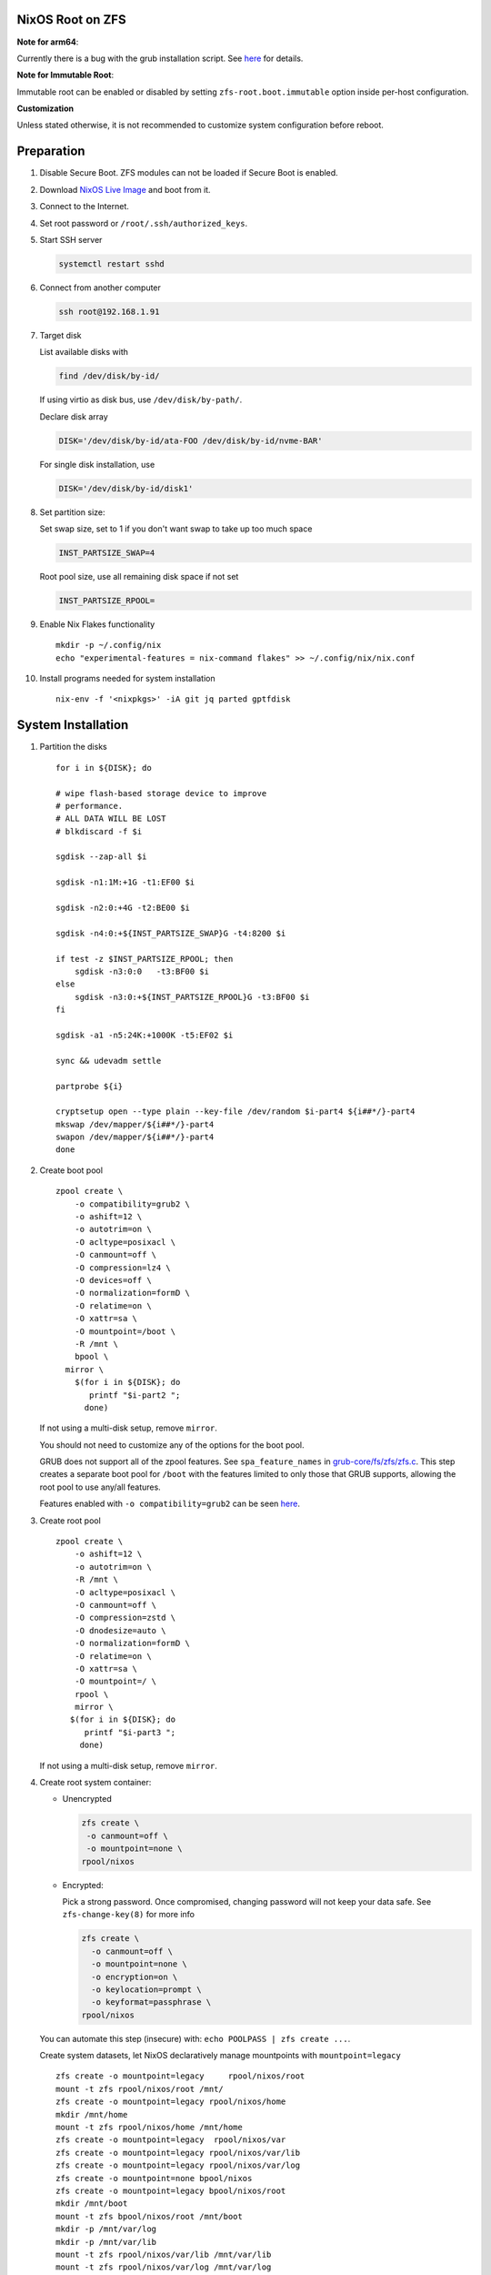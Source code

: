 .. ifconfig:: zfs_root_test

  #!/usr/bin/env bash
  # For the CI/CD test run of this guide,
  # Enable verbose logging of bash shell and fail immediately when
  # a commmand fails.
  set -xe

.. In this documentation, there are three types of code markups:
   ``::`` are commands intended for both the vm test and the users
   ``.. ifconfig:: zfs_root_test`` are commands intended only for vm test
   ``.. code-block:: sh`` are commands intended only for users

NixOS Root on ZFS
=======================================
**Note for arm64**:

Currently there is a bug with the grub installation script.  See `here
<https://github.com/NixOS/nixpkgs/issues/222491>`__ for details.

**Note for Immutable Root**:

Immutable root can be enabled or disabled by setting
``zfs-root.boot.immutable`` option inside per-host configuration.

**Customization**

Unless stated otherwise, it is not recommended to customize system
configuration before reboot.

Preparation
======================

#. Disable Secure Boot. ZFS modules can not be loaded if Secure Boot is enabled.
#. Download `NixOS Live Image
   <https://nixos.org/download.html#download-nixos>`__ and boot from it.
#. Connect to the Internet.
#. Set root password or ``/root/.ssh/authorized_keys``.
#. Start SSH server

   .. code-block:: sh

    systemctl restart sshd

#. Connect from another computer

   .. code-block:: sh

    ssh root@192.168.1.91

#. Target disk

   List available disks with

   .. code-block:: sh

    find /dev/disk/by-id/

   If using virtio as disk bus, use ``/dev/disk/by-path/``.

   Declare disk array

   .. code-block:: sh

    DISK='/dev/disk/by-id/ata-FOO /dev/disk/by-id/nvme-BAR'

   For single disk installation, use

   .. code-block:: sh

    DISK='/dev/disk/by-id/disk1'

   .. ifconfig:: zfs_root_test

    # For the test run, two predefined disks are
    # specified in the qemu command
    DISK=$(find /dev/disk/by-id -type l | grep -v DVD-ROM | grep -v -- -part | xargs -I '{}' printf '{} ')

#. Set partition size:

   Set swap size, set to 1 if you don't want swap to
   take up too much space

   .. code-block:: sh

    INST_PARTSIZE_SWAP=4

   .. ifconfig:: zfs_root_test

    # For the test run, use !GB swap space to avoid hitting CI/CD
    # quota
    INST_PARTSIZE_SWAP=1

   Root pool size, use all remaining disk space if not set

   .. code-block:: sh

    INST_PARTSIZE_RPOOL=

#. Enable Nix Flakes functionality
   ::

      mkdir -p ~/.config/nix
      echo "experimental-features = nix-command flakes" >> ~/.config/nix/nix.conf

#. Install programs needed for system installation
   ::

     nix-env -f '<nixpkgs>' -iA git jq parted gptfdisk

System Installation
======================

#. Partition the disks
   ::

     for i in ${DISK}; do

     # wipe flash-based storage device to improve
     # performance.
     # ALL DATA WILL BE LOST
     # blkdiscard -f $i

     sgdisk --zap-all $i

     sgdisk -n1:1M:+1G -t1:EF00 $i

     sgdisk -n2:0:+4G -t2:BE00 $i

     sgdisk -n4:0:+${INST_PARTSIZE_SWAP}G -t4:8200 $i

     if test -z $INST_PARTSIZE_RPOOL; then
         sgdisk -n3:0:0   -t3:BF00 $i
     else
         sgdisk -n3:0:+${INST_PARTSIZE_RPOOL}G -t3:BF00 $i
     fi

     sgdisk -a1 -n5:24K:+1000K -t5:EF02 $i

     sync && udevadm settle

     partprobe ${i}

     cryptsetup open --type plain --key-file /dev/random $i-part4 ${i##*/}-part4
     mkswap /dev/mapper/${i##*/}-part4
     swapon /dev/mapper/${i##*/}-part4
     done

#. Create boot pool
   ::

      zpool create \
          -o compatibility=grub2 \
          -o ashift=12 \
          -o autotrim=on \
          -O acltype=posixacl \
          -O canmount=off \
          -O compression=lz4 \
          -O devices=off \
          -O normalization=formD \
          -O relatime=on \
          -O xattr=sa \
          -O mountpoint=/boot \
          -R /mnt \
          bpool \
        mirror \
          $(for i in ${DISK}; do
             printf "$i-part2 ";
            done)

   If not using a multi-disk setup, remove ``mirror``.

   You should not need to customize any of the options for the boot pool.

   GRUB does not support all of the zpool features. See ``spa_feature_names``
   in `grub-core/fs/zfs/zfs.c
   <http://git.savannah.gnu.org/cgit/grub.git/tree/grub-core/fs/zfs/zfs.c#n276>`__.
   This step creates a separate boot pool for ``/boot`` with the features
   limited to only those that GRUB supports, allowing the root pool to use
   any/all features.

   Features enabled with ``-o compatibility=grub2`` can be seen
   `here <https://github.com/openzfs/zfs/blob/master/cmd/zpool/compatibility.d/grub2>`__.

#. Create root pool
   ::

       zpool create \
           -o ashift=12 \
           -o autotrim=on \
           -R /mnt \
           -O acltype=posixacl \
           -O canmount=off \
           -O compression=zstd \
           -O dnodesize=auto \
           -O normalization=formD \
           -O relatime=on \
           -O xattr=sa \
           -O mountpoint=/ \
           rpool \
           mirror \
          $(for i in ${DISK}; do
             printf "$i-part3 ";
            done)

   If not using a multi-disk setup, remove ``mirror``.

#. Create root system container:

   - Unencrypted

     .. code-block:: sh

      zfs create \
       -o canmount=off \
       -o mountpoint=none \
      rpool/nixos

   - Encrypted:

     Pick a strong password. Once compromised, changing password will not keep your
     data safe. See ``zfs-change-key(8)`` for more info

     .. code-block:: sh

      zfs create \
        -o canmount=off \
	-o mountpoint=none \
	-o encryption=on \
	-o keylocation=prompt \
	-o keyformat=passphrase \
      rpool/nixos

     .. ifconfig:: zfs_root_test

      # Use encryption for the test run
      echo poolpass | zfs create \
      -o canmount=off \
      -o mountpoint=none \
      -o encryption=on \
      -o keylocation=prompt \
      -o keyformat=passphrase \
      rpool/nixos

   You can automate this step (insecure) with: ``echo POOLPASS | zfs create ...``.

   Create system datasets, let NixOS declaratively
   manage mountpoints with ``mountpoint=legacy``
   ::

      zfs create -o mountpoint=legacy     rpool/nixos/root
      mount -t zfs rpool/nixos/root /mnt/
      zfs create -o mountpoint=legacy rpool/nixos/home
      mkdir /mnt/home
      mount -t zfs rpool/nixos/home /mnt/home
      zfs create -o mountpoint=legacy  rpool/nixos/var
      zfs create -o mountpoint=legacy rpool/nixos/var/lib
      zfs create -o mountpoint=legacy rpool/nixos/var/log
      zfs create -o mountpoint=none bpool/nixos
      zfs create -o mountpoint=legacy bpool/nixos/root
      mkdir /mnt/boot
      mount -t zfs bpool/nixos/root /mnt/boot
      mkdir -p /mnt/var/log
      mkdir -p /mnt/var/lib
      mount -t zfs rpool/nixos/var/lib /mnt/var/lib
      mount -t zfs rpool/nixos/var/log /mnt/var/log
      zfs create -o mountpoint=legacy rpool/nixos/empty
      zfs snapshot rpool/nixos/empty@start

#. Format and mount ESP
   ::

     for i in ${DISK}; do
      mkfs.vfat -n EFI ${i}-part1
      mkdir -p /mnt/boot/efis/${i##*/}-part1
      mount -t vfat ${i}-part1 /mnt/boot/efis/${i##*/}-part1
     done


System Configuration
======================

#. Clone template flake configuration

   .. code-block:: sh

     mkdir -p /mnt/etc
     git clone --depth 1 --branch openzfs-guide \
       https://github.com/ne9z/dotfiles-flake.git /mnt/etc/nixos

   .. ifconfig:: zfs_root_test

     # Use vm branch of the template config for test run
     mkdir -p /mnt/etc
     git clone --depth 1 --branch openzfs-guide-testvm \
       https://github.com/ne9z/dotfiles-flake.git /mnt/etc/nixos

#. Customize configuration to your hardware

   ::

     for i in $DISK; do
       sed -i \
       "s|/dev/disk/by-id/|${i%/*}/|" \
       /mnt/etc/nixos/hosts/exampleHost/default.nix
       break
     done

     diskNames=""
     for i in $DISK; do
       diskNames="$diskNames \"${i##*/}\""
     done

     sed -i "s|\"bootDevices_placeholder\"|$diskNames|g" \
       /mnt/etc/nixos/hosts/exampleHost/default.nix

     sed -i "s|\"abcd1234\"|\"$(head -c4 /dev/urandom | od -A none -t x4| sed 's| ||g')\"|g" \
       /mnt/etc/nixos/hosts/exampleHost/default.nix

     sed -i "s|\"x86_64-linux\"|\"$(uname -m)-linux\"|g" \
       /mnt/etc/nixos/flake.nix

#. Set root password

   .. code-block:: sh

     rootPwd=$(mkpasswd -m SHA-512 -s)

   .. ifconfig:: zfs_root_test

     # Use "test" for root password in test run
     rootPwd=$(echo test | mkpasswd -m SHA-512 -s)

   Declare password in configuration
   ::

     sed -i \
     "s|rootHash_placeholder|${rootPwd}|" \
     /mnt/etc/nixos/configuration.nix

#. You can enable NetworkManager for wireless networks and GNOME
   desktop environment in ``configuration.nix``.

#. From now on, the complete configuration of the system will be
   tracked by git, set a user name and email address to continue
   ::

     git -C /mnt/etc/nixos config user.email "you@example.com"
     git -C /mnt/etc/nixos config user.name "Alice Q. Nixer"

#. Commit changes to local repo
   ::

     git -C /mnt/etc/nixos commit -asm 'initial installation'

#. Reuse nixpkgs repo on the live media
   ::

     LIVE_ISO_NIXPKGS_REVISION=$(nixos-version --json | jq -r ."nixpkgsRevision")
     sed -i "s|github:nixos/nixpkgs/nixos-.*\"|github:NixOS/nixpkgs/$LIVE_ISO_NIXPKGS_REVISION\"|" \
      /mnt/etc/nixos/flake.nix
     git -C /mnt/etc/nixos commit -asm 'use the same nixpkgs repo as live iso'

#. Update flake lock file to track latest system version
   ::

     nix flake update --commit-lock-file \
       "git+file:///mnt/etc/nixos"

#. Install system and apply configuration
   ::

     nixos-install --no-root-passwd --flake "git+file:///mnt/etc/nixos#exampleHost"

#. Track latest stable nixpkgs
   ::

      git -C /mnt/etc/nixos reset --hard HEAD~1

#. Unmount filesystems
   ::

    umount -Rl /mnt
    zpool export -a

#. Reboot

   .. code-block:: sh

     reboot

   .. ifconfig:: zfs_root_test

     # For test run, power off instead.
     # Test run is successful if the vm powers off
     poweroff
